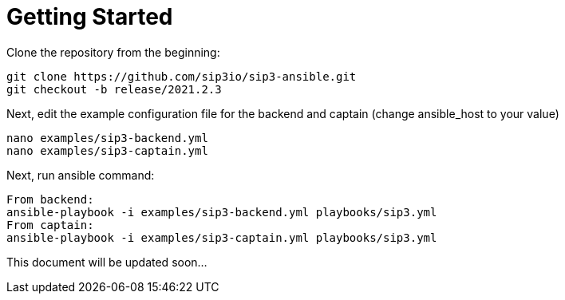 = Getting Started
:description: SIP3 Getting Started Guide

Clone the repository from the beginning:

[source,ssh]
----
git clone https://github.com/sip3io/sip3-ansible.git
git checkout -b release/2021.2.3
----

Next, edit the example configuration file for the backend and captain (change ansible_host to your value)

[source,ssh]
----
nano examples/sip3-backend.yml
nano examples/sip3-captain.yml
----

Next, run ansible command:

[source,ssh]
----
From backend:
ansible-playbook -i examples/sip3-backend.yml playbooks/sip3.yml
From captain:
ansible-playbook -i examples/sip3-captain.yml playbooks/sip3.yml
----

This document will be updated soon...
